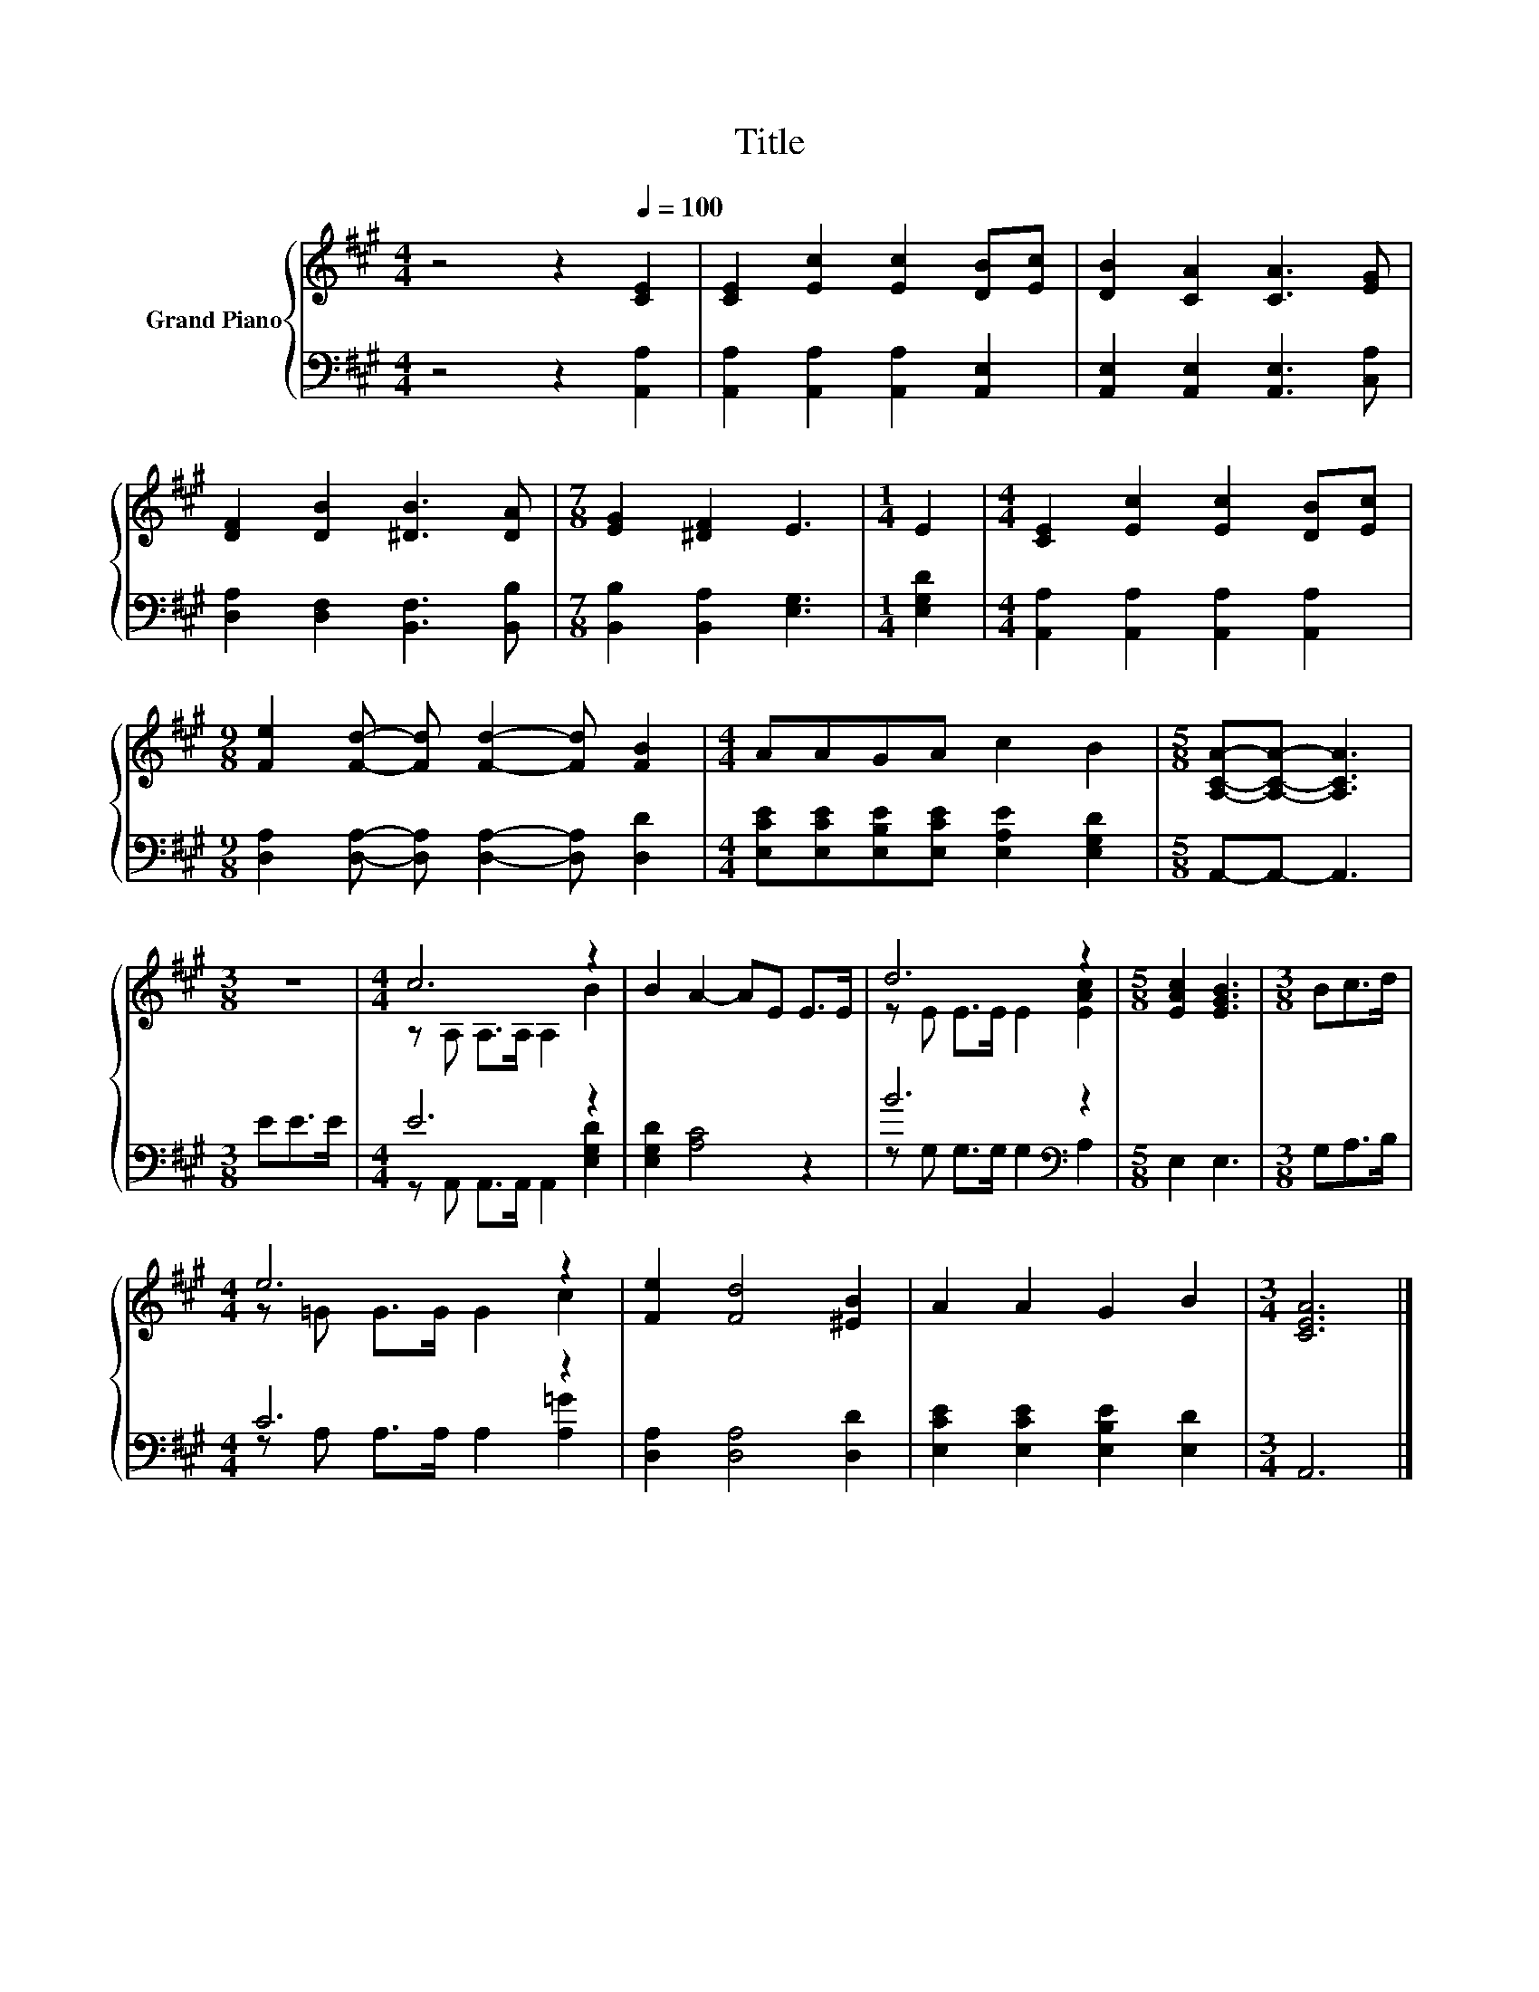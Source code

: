 X:1
T:Title
%%score { ( 1 3 ) | ( 2 4 ) }
L:1/8
M:4/4
K:A
V:1 treble nm="Grand Piano"
V:3 treble 
V:2 bass 
V:4 bass 
V:1
 z4 z2[Q:1/4=100] [CE]2 | [CE]2 [Ec]2 [Ec]2 [DB][Ec] | [DB]2 [CA]2 [CA]3 [EG] | %3
 [DF]2 [DB]2 [^DB]3 [DA] |[M:7/8] [EG]2 [^DF]2 E3 |[M:1/4] E2 |[M:4/4] [CE]2 [Ec]2 [Ec]2 [DB][Ec] | %7
[M:9/8] [Fe]2 [Fd]- [Fd] [Fd]2- [Fd] [FB]2 |[M:4/4] AAGA c2 B2 |[M:5/8] [A,CA]-[A,CA]- [A,CA]3 | %10
[M:3/8] z3 |[M:4/4] c6 z2 | B2 A2- AE E>E | d6 z2 |[M:5/8] [EAc]2 [EGB]3 |[M:3/8] Bc>d | %16
[M:4/4] e6 z2 | [Fe]2 [Fd]4 [^EB]2 | A2 A2 G2 B2 |[M:3/4] [CEA]6 |] %20
V:2
 z4 z2 [A,,A,]2 | [A,,A,]2 [A,,A,]2 [A,,A,]2 [A,,E,]2 | [A,,E,]2 [A,,E,]2 [A,,E,]3 [C,A,] | %3
 [D,A,]2 [D,F,]2 [B,,F,]3 [B,,B,] |[M:7/8] [B,,B,]2 [B,,A,]2 [E,G,]3 |[M:1/4] [E,G,D]2 | %6
[M:4/4] [A,,A,]2 [A,,A,]2 [A,,A,]2 [A,,A,]2 | %7
[M:9/8] [D,A,]2 [D,A,]- [D,A,] [D,A,]2- [D,A,] [D,D]2 | %8
[M:4/4] [E,CE][E,CE][E,B,E][E,CE] [E,A,E]2 [E,G,D]2 |[M:5/8] A,,-A,,- A,,3 |[M:3/8] EE>E | %11
[M:4/4] E6 z2 | [E,G,D]2 [A,C]4 z2 | B6[K:bass] z2 |[M:5/8] E,2 E,3 |[M:3/8] G,A,>B, | %16
[M:4/4] C6 z2 | [D,A,]2 [D,A,]4 [D,D]2 | [E,CE]2 [E,CE]2 [E,B,E]2 [E,D]2 |[M:3/4] A,,6 |] %20
V:3
 x8 | x8 | x8 | x8 |[M:7/8] x7 |[M:1/4] x2 |[M:4/4] x8 |[M:9/8] x9 |[M:4/4] x8 |[M:5/8] x5 | %10
[M:3/8] x3 |[M:4/4] z A, A,>A, A,2 B2 | x8 | z E E>E E2 [EAc]2 |[M:5/8] x5 |[M:3/8] x3 | %16
[M:4/4] z =G G>G G2 c2 | x8 | x8 |[M:3/4] x6 |] %20
V:4
 x8 | x8 | x8 | x8 |[M:7/8] x7 |[M:1/4] x2 |[M:4/4] x8 |[M:9/8] x9 |[M:4/4] x8 |[M:5/8] x5 | %10
[M:3/8] x3 |[M:4/4] z A,, A,,>A,, A,,2 [E,G,D]2 | x8 | z G, G,>G, G,2[K:bass] A,2 |[M:5/8] x5 | %15
[M:3/8] x3 |[M:4/4] z A, A,>A, A,2 [A,=G]2 | x8 | x8 |[M:3/4] x6 |] %20

